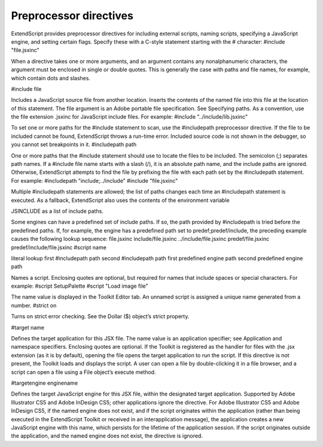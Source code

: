 .. _preprocessor-directives:

Preprocessor directives
=======================
ExtendScript provides preprocessor directives for including external scripts, naming scripts, specifying a
JavaScript engine, and setting certain flags. Specify these with a C-style statement starting with the #
character:
#include "file.jsxinc"

When a directive takes one or more arguments, and an argument contains any nonalphanumeric
characters, the argument must be enclosed in single or double quotes. This is generally the case with
paths and file names, for example, which contain dots and slashes.


#include file



Includes a JavaScript source file from another location. Inserts the contents of the
named file into this file at the location of this statement. The file argument is an
Adobe portable file specification. See Specifying paths.
As a convention, use the file extension .jsxinc for JavaScript include files. For
example:
#include "../include/lib.jsxinc"

To set one or more paths for the #include statement to scan, use the #includepath
preprocessor directive.
If the file to be included cannot be found, ExtendScript throws a run-time error.
Included source code is not shown in the debugger, so you cannot set breakpoints
in it.
#includepath
path

One or more paths that the #include statement should use to locate the files to be
included. The semicolon (;) separates path names.
If a #include file name starts with a slash (/), it is an absolute path name, and the
include paths are ignored. Otherwise, ExtendScript attempts to find the file by
prefixing the file with each path set by the #includepath statement.
For example:
#includepath "include;../include"
#include "file.jsxinc"

Multiple #includepath statements are allowed; the list of paths changes each time
an #includepath statement is executed.
As a fallback, ExtendScript also uses the contents of the environment variable

JSINCLUDE as a list of include paths.

Some engines can have a predefined set of include paths. If so, the path provided by
#includepath is tried before the predefined paths. If, for example, the engine has a
predefined path set to predef;predef/include, the preceding example causes the
following lookup sequence:
file.jsxinc
include/file.jsxinc
../include/file.jsxinc
predef/file.jsxinc
predef/include/file.jsxinc
#script name

literal lookup
first #includepath path
second #includepath path
first predefined engine path
second predefined engine path

Names a script. Enclosing quotes are optional, but required for names that include
spaces or special characters. For example:
#script SetupPalette
#script "Load image file"

The name value is displayed in the Toolkit Editor tab. An unnamed script is assigned a
unique name generated from a number.
#strict on

Turns on strict error checking. See the Dollar ($) object’s strict property.

#target name

Defines the target application for this JSX file. The name value is an application
specifier; see Application and namespace specifiers. Enclosing quotes are optional.
If the Toolkit is registered as the handler for files with the .jsx extension (as it is by
default), opening the file opens the target application to run the script. If this
directive is not present, the Toolkit loads and displays the script. A user can open a
file by double-clicking it in a file browser, and a script can open a file using a File
object’s execute method.

#targetengine
enginename

Defines the target JavaScript engine for this JSX file, within the designated target
application.
Supported by Adobe Illustrator CS5 and Adobe InDesign CS5; other applications
ignore the directive.
For Adobe Illustrator CS5 and Adobe InDesign CS5, if the named engine does
not exist, and if the script originates within the application (rather than being
executed in the ExtendScript Toolkit or received in an interapplication message),
the application creates a new JavaScript engine with this name, which persists
for the lifetime of the application session.
If the script originates outside the application, and the named engine does not
exist, the directive is ignored.

